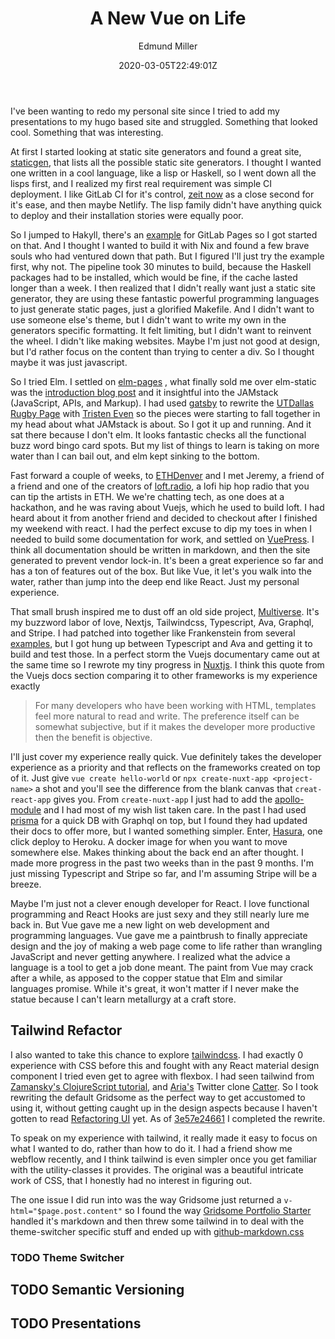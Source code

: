 #+TITLE: A New Vue on Life
#+EXCERPT: A Gen-Z's Guide to the 2019 Job Market.
#+COVER_IMAGE: /assets/blog/dynamic-routing/cover.jpg
#+DATE: 2020-03-05T22:49:01Z
#+AUTHOR: Edmund Miller
#+AUTHOR_PICTURE: /assets/blog/authors/jj.jpeg
#+OG_IMAGE: /assets/blog/dynamic-routing/cover.jpg

I've been wanting to redo my personal site since I tried to add my presentations
to my hugo based site and struggled. Something that looked cool. Something that
was interesting.

At first I started looking at static site generators and found a great site,
[[https://www.staticgen.com/][staticgen]], that lists all the possible static site generators. I thought I
wanted one written in a cool language, like a lisp or Haskell, so I went down
all the lisps first, and I realized my first real requirement was simple CI
deployment. I like GitLab CI for it's control, [[https://zeit.co/][zeit now]] as a close second for
it's ease, and then maybe Netlify. The lisp family didn't have anything quick to
deploy and their installation stories were equally poor.

So I jumped to Hakyll, there's an [[https://gitlab.com/pages/hakyll][example]] for GitLab Pages so I got started on
that. And I thought I wanted to build it with Nix and found a few brave souls
who had ventured down that path. But I figured I'll just try the example first,
why not. The pipeline took 30 minutes to build, because the Haskell packages had
to be installed, which would be fine, if the cache lasted longer than a week. I
then realized that I didn't really want just a static site generator, they are
using these fantastic powerful programming languages to just generate static
pages, just a glorified Makefile. And I didn't want to use someone else's theme,
but I didn't want to write my own in the generators specific formatting. It felt
limiting, but I didn't want to reinvent the wheel. I didn't like making
websites. Maybe I'm just not good at design, but I'd rather focus on the content
than trying to center a div. So I thought maybe it was just javascript.

So I tried Elm. I settled on [[https://elm-pages.com/][elm-pages]] , what finally sold me over elm-static
was the [[https://elm-pages.com/blog/introducing-elm-pages/][introduction blog post]] and it insightful into the JAMstack (JavaScript,
APIs, and Markup). I had used [[https://www.gatsbyjs.org/][gatsby]] to rewrite the [[https://www.utdallasrugby.org/][UTDallas Rugby Page]] with
[[https://www.tristeneven.com/][Tristen Even]] so the pieces were starting to fall together in my head about what
JAMstack is about. So I got it up and running. And it sat there because I don't
elm. It looks fantastic checks all the functional buzz word bingo card spots.
But my list of things to learn is taking on more water than I can bail out, and
elm kept sinking to the bottom.

Fast forward a couple of weeks, to [[https://www.ethdenver.com/][ETHDenver]] and I met Jeremy, a friend of a
friend and one of the creators of [[https://loft.radio/][loft.radio]], a lofi hip hop radio that you can
tip the artists in ETH. We we're chatting tech, as one does at a hackathon, and
he was raving about Vuejs, which he used to build loft. I had heard about it
from another friend and decided to checkout after I finished my weekend with
react. I had the perfect excuse to dip my toes in when I needed to build some
documentation for work, and settled on [[https://vuepress.vuejs.org/][VuePress]]. I think all documentation
should be written in markdown, and then the site generated to prevent vendor
lock-in. It's been a great experience so far and has a ton of features out of
the box. But like Vue, it let's you walk into the water, rather than jump into
the deep end like React. Just my personal experience.

That small brush inspired me to dust off an old side project, [[https://multiverse.gg/][Multiverse]]. It's
my buzzword labor of love, Nextjs, Tailwindcss, Typescript, Ava, Graphql, and
Stripe. I had patched into together like Frankenstein from several [[https://github.com/zeit/next.js/tree/master/examples][examples]], but
I got hung up between Typescript and Ava and getting it to build and test those.
In a perfect storm the Vuejs documentary came out at the same time so I rewrote
my tiny progress in [[https://nuxtjs.org/][Nuxtjs]]. I think this quote from the Vuejs docs section
comparing it to other frameworks is my experience exactly

#+begin_quote
For many developers who have been working with HTML, templates feel
more natural to read and write. The preference itself can be somewhat
subjective, but if it makes the developer more productive then the
benefit is objective.
#+end_quote

I'll just cover my experience really quick. Vue definitely takes the developer
experience as a priority and that reflects on the frameworks created on top of
it. Just give =vue create hello-world= or =npx create-nuxt-app <project-name>= a
shot and you'll see the difference from the blank canvas that =creat-react-app=
gives you. From =create-nuxt-app= I just had to add the [[https://github.com/nuxt-community/apollo-module][apollo-module]] and I had
most of my wish list taken care. In the past I had used [[https://www.prisma.io/][prisma]] for a quick DB
with Graphql on top, but I found they had updated their docs to offer more, but
I wanted something simpler. Enter, [[https://hasura.io/][Hasura]], one click deploy to Heroku. A docker
image for when you want to move somewhere else. Makes thinking about the back
end an after thought. I made more progress in the past two weeks than in the
past 9 months. I'm just missing Typescript and Stripe so far, and I'm assuming
Stripe will be a breeze.

Maybe I'm just not a clever enough developer for React. I love functional
programming and React Hooks are just sexy and they still nearly lure me back in.
But Vue gave me a new light on web development and programming languages. Vue
gave me a paintbrush to finally appreciate design and the joy of making a web
page come to life rather than wrangling JavaScript and never getting anywhere. I
realized what the advice a language is a tool to get a job done meant. The paint
from Vue may crack after a while, as apposed to the copper statue that Elm and
similar languages promise. While it's great, it won't matter if I never make the
statue because I can't learn metallurgy at a craft store.

** Tailwind Refactor
:PROPERTIES:
:CUSTOM_ID: tailwind-refactor
:END:

I also wanted to take this chance to explore [[https://tailwindcss.com/][tailwindcss]]. I had exactly 0
experience with CSS before this and fought with any React material design
component I tried even get to agree with flexbox. I had seen tailwind from
[[https://www.youtube.com/watch?v=_CTTbC6owS0][Zamansky's ClojureScript tutorial]], and [[https://github.com/ar1a][Aria's]] Twitter clone [[https://catter.netlify.com/][Catter]]. So I took
rewriting the default Gridsome as the perfect way to get accustomed to using it,
without getting caught up in the design aspects because I haven't gotten to read
[[https://refactoringui.com/][Refactoring UI]] yet. As of [[https://github.com/Emiller88/edmundmiller.dev/tree/3e57e2466116fc260c077239d5cfdf4c0063ee40][3e57e24661]] I completed the rewrite.

To speak on my experience with tailwind, it really made it easy to focus on what
I wanted to do, rather than how to do it. I had a friend show me webflow
recently, and I think tailwind is even simpler once you get familiar with the
utility-classes it provides. The original was a beautiful intricate work of CSS,
that I honestly had no interest in figuring out.

The one issue I did run into was the way Gridsome just returned a
~v-html="$page.post.content"~ so I found the way [[https://gridsome.org/starters/gridsome-portfolio-starter/][Gridsome Portfolio Starter]]
handled it's markdown and then threw some tailwind in to deal with the
theme-switcher specific stuff and ended up with [[https://github.com/Emiller88/edmundmiller.dev/blob/3e57e2466116fc260c077239d5cfdf4c0063ee40/src/assets/css/github-markdown.css][github-markdown.css]]

*** TODO Theme Switcher
:PROPERTIES:
:CUSTOM_ID: theme-switcher
:END:

** TODO Semantic Versioning
:PROPERTIES:
:CUSTOM_ID: semantic-versioning
:END:

** TODO Presentations
:PROPERTIES:
:CUSTOM_ID: presentations
:END:
